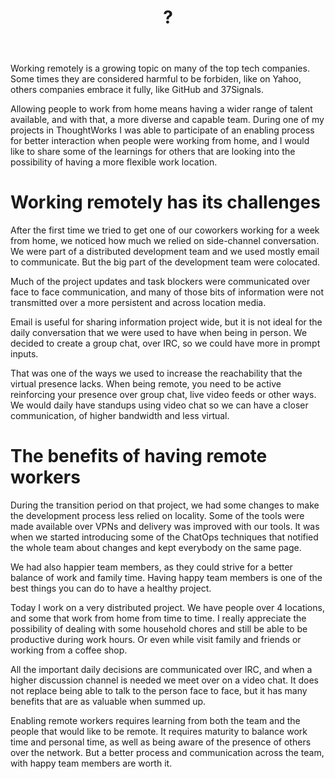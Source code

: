 #+TITLE: ?

Working remotely is a growing topic on many of the top tech
companies. Some times they are considered harmful to be forbiden, like
on Yahoo, others companies embrace it fully, like GitHub and 37Signals.

Allowing people to work from home means having a wider range of talent
available, and with that, a more diverse and capable team. During one
of my projects in ThoughtWorks I was able to participate of an
enabling process for better interaction when people were working from
home, and I would like to share some of the learnings for others that
are looking into the possibility of having a more flexible work
location.

* Working remotely has its challenges
  
  After the first time we tried to get one of our coworkers working
  for a week from home, we noticed how much we relied on side-channel
  conversation.  We were part of a distributed development team and we
  used mostly email to communicate. But the big part of the
  development team were colocated.
  
  Much of the project updates and task blockers were communicated over
  face to face communication, and many of those bits of information were
  not transmitted over a more persistent and across location media.
  
  Email is useful for sharing information project wide, but it is not
  ideal for the daily conversation that we were used to have when being
  in person. We decided to create a group chat, over IRC, so we could
  have more in prompt inputs.
  
  That was one of the ways we used to increase the reachability that the
  virtual presence lacks. When being remote, you need to be active
  reinforcing your presence over group chat, live video feeds or other
  ways. We would daily have standups using video chat so we can have a
  closer communication, of higher bandwidth and less virtual.
  
* The benefits of having remote workers
  
  During the transition period on that project, we had some changes to
  make the development process less relied on locality. Some of the
  tools were made available over VPNs and delivery was improved with our
  tools. It was when we started introducing some of the ChatOps
  techniques that notified the whole team about changes and kept
  everybody on the same page.
  
  We had also happier team members, as they could strive for a better
  balance of work and family time. Having happy team members is one of
  the best things you can do to have a healthy project.
  
  Today I work on a very distributed project. We have people over 4
  locations, and some that work from home from time to time. I really
  appreciate the possibility of dealing with some household chores and
  still be able to be productive during work hours. Or even while visit
  family and friends or working from a coffee shop.
  
  All the important daily decisions are communicated over IRC, and when
  a higher discussion channel is needed we meet over on a video chat. It
  does not replace being able to talk to the person face to face, but it
  has many benefits that are as valuable when summed up.
  
  
  Enabling remote workers requires learning from both the team and the
  people that would like to be remote. It requires maturity to balance
  work time and personal time, as well as being aware of the presence of
  others over the network. But a better process and communication across
  the team, with happy team members are worth it.
  
